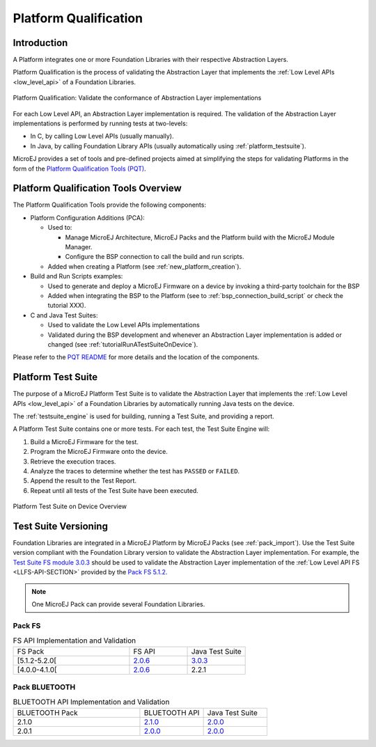 .. _platform_qualification:

======================
Platform Qualification
======================

Introduction
============

A Platform integrates one or more Foundation Libraries with their
respective Abstraction Layers.

Platform Qualification is the process of validating the Abstraction
Layer that implements the :ref:`Low Level APIs <low_level_api>` of a
Foundation Libraries.

.. figure:: images/overview-platform-qualification.png
   :align: center

   Platform Qualification: Validate the conformance of Abstraction Layer implementations

For each Low Level API, an Abstraction Layer implementation is
required.  The validation of the Abstraction Layer implementations is
performed by running tests at two-levels:

- In C, by calling Low Level APIs (usually manually).
- In Java, by calling Foundation Library APIs (usually automatically using :ref:`platform_testsuite`).

MicroEJ provides a set of tools and pre-defined projects aimed at
simplifying the steps for validating Platforms in the form of the
`Platform Qualification Tools (PQT)
<https://github.com/MicroEJ/PlatformQualificationTools>`__.

.. _pqt_overview:

Platform Qualification Tools Overview
=====================================

The Platform Qualification Tools provide the following components:

- Platform Configuration Additions (PCA):

  - Used to:

    - Manage MicroEJ Architecture, MicroEJ Packs and the Platform
      build with the MicroEJ Module Manager.
    - Configure the BSP connection to call the build and run scripts.

  - Added when creating a Platform (see :ref:`new_platform_creation`).

- Build and Run Scripts examples:

  - Used to generate and deploy a MicroEJ Firmware on a device by
    invoking a third-party toolchain for the BSP
  - Added when integrating the BSP to the Platform (see to
    :ref:`bsp_connection_build_script` or check the tutorial XXX).

- C and Java Test Suites:

  - Used to validate the Low Level APIs implementations
  - Validated during the BSP development and whenever an Abstraction
    Layer implementation is added or changed (see
    :ref:`tutorialRunATestSuiteOnDevice`).

Please refer to the `PQT README
<https://github.com/MicroEJ/PlatformQualificationTools>`__ for more
details and the location of the components.

.. _platform_testsuite:

Platform Test Suite
===================

The purpose of a MicroEJ Platform Test Suite is to validate the
Abstraction Layer that implements the :ref:`Low Level APIs
<low_level_api>` of a Foundation Libraries by automatically running
Java tests on the device.

The :ref:`testsuite_engine` is used for building,
running a Test Suite, and providing a report.

A Platform Test Suite contains one or more tests.  For each test, the Test Suite Engine will:

1. Build a MicroEJ Firmware for the test.

2. Program the MicroEJ Firmware onto the device.

3. Retrieve the execution traces.

4. Analyze the traces to determine whether the test has ``PASSED`` or ``FAILED``.

5. Append the result to the Test Report.

6. Repeat until all tests of the Test Suite have been executed.

.. figure:: images/testsuite-engine-overview.png
   :alt: Platform Test Suite on Device Overview
   :align: center

   Platform Test Suite on Device Overview

Test Suite Versioning
=====================

Foundation Libraries are integrated in a MicroEJ Platform by MicroEJ
Packs (see :ref:`pack_import`).  Use the Test Suite version compliant
with the Foundation Library version to validate the Abstraction Layer
implementation.  For example, the `Test Suite FS module 3.0.3
<https://repository.microej.com/modules/com/microej/pack/fs/fs-testsuite/3.0.3/>`_
should be used to validate the Abstraction Layer implementation of the
:ref:`Low Level API FS <LLFS-API-SECTION>` provided by the `Pack FS
5.1.2
<https://repository.microej.com/modules/com/microej/pack/fs/5.1.2/>`_.

.. note:: One MicroEJ Pack can provide several Foundation Libraries.

Pack FS
-------

.. list-table:: FS API Implementation and Validation
   :widths: 20 10 10

   * - FS Pack
     - FS API
     - Java Test Suite
   * - [5.1.2-5.2.0[
     - `2.0.6 <https://repository.microej.com/modules/ej/api/fs/2.0.6/>`__
     - `3.0.3 <https://repository.microej.com/modules/com/microej/pack/fs/fs-testsuite/3.0.3/>`__
   * - [4.0.0-4.1.0[
     - `2.0.6 <https://repository.microej.com/modules/ej/api/fs/2.0.6/>`__
     - 2.2.1

Pack BLUETOOTH
--------------

.. list-table:: BLUETOOTH API Implementation and Validation
   :widths: 20 10 10

   * - BLUETOOTH Pack
     - BLUETOOTH API
     - Java Test Suite
   * - 2.1.0
     - `2.1.0 <https://repository.microej.com/modules/ej/api/bluetooth/2.1.0/>`__
     - `2.0.0 <https://repository.microej.com/modules/com/microej/pack/bluetooth/bluetooth-testsuite/2.0.0/>`__
   * - 2.0.1
     - `2.0.0 <https://repository.microej.com/modules/ej/api/bluetooth/2.0.0/>`__
     - `2.0.0 <https://repository.microej.com/modules/com/microej/pack/bluetooth/bluetooth-testsuite/2.0.0/>`__

..
   | Copyright 2008-2021, MicroEJ Corp. Content in this space is free
   for read and redistribute. Except if otherwise stated, modification
   is subject to MicroEJ Corp prior approval.
   | MicroEJ is a trademark of MicroEJ Corp. All other trademarks and
   copyrights are the property of their respective owners.
